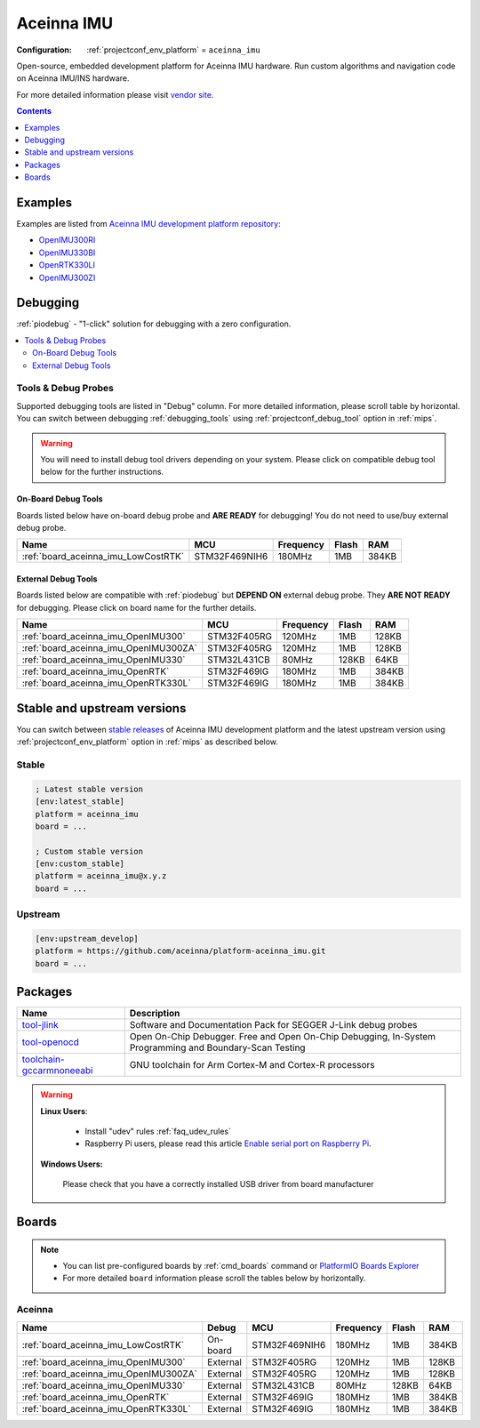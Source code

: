 
.. _platform_aceinna_imu:

Aceinna IMU
===========

:Configuration:
  :ref:`projectconf_env_platform` = ``aceinna_imu``

Open-source, embedded development platform for Aceinna IMU hardware. Run custom algorithms and navigation code on Aceinna IMU/INS hardware.

For more detailed information please visit `vendor site <https://www.aceinna.com?utm_source=platformio.org&utm_medium=docs>`_.

.. contents:: Contents
    :local:
    :depth: 1


Examples
--------

Examples are listed from `Aceinna IMU development platform repository <https://github.com/aceinna/platform-aceinna_imu/tree/master/examples?utm_source=platformio.org&utm_medium=docs>`_:

* `OpenIMU300RI <https://github.com/aceinna/platform-aceinna_imu/tree/master/examples/OpenIMU300RI?utm_source=platformio.org&utm_medium=docs>`_
* `OpenIMU330BI <https://github.com/aceinna/platform-aceinna_imu/tree/master/examples/OpenIMU330BI?utm_source=platformio.org&utm_medium=docs>`_
* `OpenRTK330LI <https://github.com/aceinna/platform-aceinna_imu/tree/master/examples/OpenRTK330LI?utm_source=platformio.org&utm_medium=docs>`_
* `OpenIMU300ZI <https://github.com/aceinna/platform-aceinna_imu/tree/master/examples/OpenIMU300ZI?utm_source=platformio.org&utm_medium=docs>`_

Debugging
---------

:ref:`piodebug` - "1-click" solution for debugging with a zero configuration.

.. contents::
    :local:


Tools & Debug Probes
~~~~~~~~~~~~~~~~~~~~

Supported debugging tools are listed in "Debug" column. For more detailed
information, please scroll table by horizontal.
You can switch between debugging :ref:`debugging_tools` using
:ref:`projectconf_debug_tool` option in :ref:`mips`.

.. warning::
    You will need to install debug tool drivers depending on your system.
    Please click on compatible debug tool below for the further instructions.


On-Board Debug Tools
^^^^^^^^^^^^^^^^^^^^

Boards listed below have on-board debug probe and **ARE READY** for debugging!
You do not need to use/buy external debug probe.


.. list-table::
    :header-rows:  1

    * - Name
      - MCU
      - Frequency
      - Flash
      - RAM
    * - :ref:`board_aceinna_imu_LowCostRTK`
      - STM32F469NIH6
      - 180MHz
      - 1MB
      - 384KB


External Debug Tools
^^^^^^^^^^^^^^^^^^^^

Boards listed below are compatible with :ref:`piodebug` but **DEPEND ON**
external debug probe. They **ARE NOT READY** for debugging.
Please click on board name for the further details.


.. list-table::
    :header-rows:  1

    * - Name
      - MCU
      - Frequency
      - Flash
      - RAM
    * - :ref:`board_aceinna_imu_OpenIMU300`
      - STM32F405RG
      - 120MHz
      - 1MB
      - 128KB
    * - :ref:`board_aceinna_imu_OpenIMU300ZA`
      - STM32F405RG
      - 120MHz
      - 1MB
      - 128KB
    * - :ref:`board_aceinna_imu_OpenIMU330`
      - STM32L431CB
      - 80MHz
      - 128KB
      - 64KB
    * - :ref:`board_aceinna_imu_OpenRTK`
      - STM32F469IG
      - 180MHz
      - 1MB
      - 384KB
    * - :ref:`board_aceinna_imu_OpenRTK330L`
      - STM32F469IG
      - 180MHz
      - 1MB
      - 384KB


Stable and upstream versions
----------------------------

You can switch between `stable releases <https://github.com/aceinna/platform-aceinna_imu/releases>`__
of Aceinna IMU development platform and the latest upstream version using
:ref:`projectconf_env_platform` option in :ref:`mips` as described below.

Stable
~~~~~~

.. code-block:: ini

    ; Latest stable version
    [env:latest_stable]
    platform = aceinna_imu
    board = ...

    ; Custom stable version
    [env:custom_stable]
    platform = aceinna_imu@x.y.z
    board = ...

Upstream
~~~~~~~~

.. code-block:: ini

    [env:upstream_develop]
    platform = https://github.com/aceinna/platform-aceinna_imu.git
    board = ...


Packages
--------

.. list-table::
    :header-rows:  1

    * - Name
      - Description

    * - `tool-jlink <https://www.segger.com/downloads/jlink/?utm_source=platformio.org&utm_medium=docs>`__
      - Software and Documentation Pack for SEGGER J-Link debug probes

    * - `tool-openocd <http://openocd.org?utm_source=platformio.org&utm_medium=docs>`__
      - Open On-Chip Debugger. Free and Open On-Chip Debugging, In-System Programming and Boundary-Scan Testing

    * - `toolchain-gccarmnoneeabi <https://developer.arm.com/tools-and-software/open-source-software/developer-tools/gnu-toolchain/gnu-rm?utm_source=platformio.org&utm_medium=docs>`__
      - GNU toolchain for Arm Cortex-M and Cortex-R processors

.. warning::
    **Linux Users**:

        * Install "udev" rules :ref:`faq_udev_rules`
        * Raspberry Pi users, please read this article
          `Enable serial port on Raspberry Pi <https://hallard.me/enable-serial-port-on-raspberry-pi/>`__.


    **Windows Users:**

        Please check that you have a correctly installed USB driver from board
        manufacturer


Boards
------

.. note::
    * You can list pre-configured boards by :ref:`cmd_boards` command or
      `PlatformIO Boards Explorer <https://www.soc.xin/boards>`_
    * For more detailed ``board`` information please scroll the tables below by
      horizontally.

Aceinna
~~~~~~~

.. list-table::
    :header-rows:  1

    * - Name
      - Debug
      - MCU
      - Frequency
      - Flash
      - RAM
    * - :ref:`board_aceinna_imu_LowCostRTK`
      - On-board
      - STM32F469NIH6
      - 180MHz
      - 1MB
      - 384KB
    * - :ref:`board_aceinna_imu_OpenIMU300`
      - External
      - STM32F405RG
      - 120MHz
      - 1MB
      - 128KB
    * - :ref:`board_aceinna_imu_OpenIMU300ZA`
      - External
      - STM32F405RG
      - 120MHz
      - 1MB
      - 128KB
    * - :ref:`board_aceinna_imu_OpenIMU330`
      - External
      - STM32L431CB
      - 80MHz
      - 128KB
      - 64KB
    * - :ref:`board_aceinna_imu_OpenRTK`
      - External
      - STM32F469IG
      - 180MHz
      - 1MB
      - 384KB
    * - :ref:`board_aceinna_imu_OpenRTK330L`
      - External
      - STM32F469IG
      - 180MHz
      - 1MB
      - 384KB
